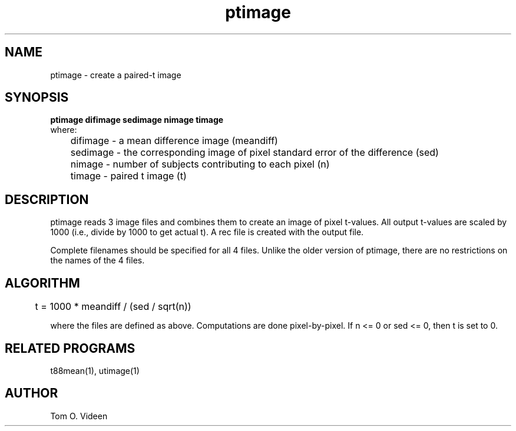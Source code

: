 .TH ptimage 1 "24-Jul-97" "Neuro PET Group"

.SH NAME

ptimage - create a paired-t image

.SH SYNOPSIS

.B ptimage difimage sedimage nimage timage
.nf
where:
	difimage - a mean difference image (meandiff)
	sedimage - the corresponding image of pixel standard error of the difference (sed)
	nimage   - number of subjects contributing to each pixel (n)
	timage   - paired t image (t)
.fi

.SH DESCRIPTION

ptimage reads 3 image files and combines them to create an image of pixel t-values.  All output t-values are scaled by 1000 (i.e., divide by 1000 to get actual t).  A rec file is created with the output file.

Complete filenames should be specified for all 4 files.
Unlike the older version of ptimage, there are no restrictions on the
names of the 4 files.

.SH ALGORITHM

	t = 1000 * meandiff / (sed / sqrt(n))

where the files are defined as above.  Computations are done pixel-by-pixel.  If n <= 0 or sed <= 0, then t is set to 0.

.SH RELATED PROGRAMS

t88mean(1), utimage(1)

.SH AUTHOR

Tom O. Videen


